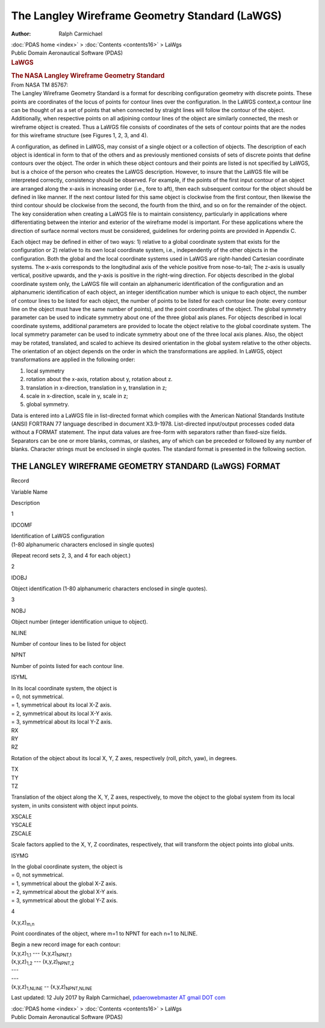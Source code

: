 ===============================================
The Langley Wireframe Geometry Standard (LaWGS)
===============================================

:Author: Ralph Carmichael

.. container:: crumb

   :doc:`PDAS home <index>` > :doc:`Contents <contents16>` > LaWgs

.. container:: newbanner

   Public Domain Aeronautical Software (PDAS)  

.. container::
   :name: header

   .. rubric:: LaWGS
      :name: lawgs

   .. rubric:: The NASA Langley Wireframe Geometry Standard
      :name: the-nasa-langley-wireframe-geometry-standard

| From NASA TM 85767:
| The Langley Wireframe Geometry Standard is a format for describing
  configuration geometry with discrete points. These points are
  coordinates of the locus of points for contour lines over the
  configuration. In the LaWGS context,a contour line can be thought of
  as a set of points that when connected by straight lines will follow
  the contour of the object. Additionally, when respective points on all
  adjoining contour lines of the object are similarly connected, the
  mesh or wireframe object is created. Thus a LaWGS file consists of
  coordinates of the sets of contour points that are the nodes for this
  wireframe structure (see Figures 1, 2, 3, and 4).

A configuration, as defined in LaWGS, may consist of a single object or
a collection of objects. The description of each object is identical in
form to that of the others and as previously mentioned consists of sets
of discrete points that define contours over the object. The order in
which these object contours and their points are listed is not specified
by LaWGS, but is a choice of the person who creates the LaWGS
description. However, to insure that the LaWGS file will be interpreted
correctly, consistency should be observed. For example, if the points of
the first input contour of an object are arranged along the x-axis in
increasing order (i.e., fore to aft), then each subsequent contour for
the object should be defined in like manner. If the next contour listed
for this same object is clockwise from the first contour, then likewise
the third contour should be clockwise from the second, the fourth from
the third, and so on for the remainder of the object. The key
consideration when creating a LaWGS file is to maintain consistency,
particularly in applications where differentiating between the interior
and exterior of the wireframe model is important. For these applications
where the direction of surface normal vectors must be considered,
guidelines for ordering points are provided in Appendix C.

Each object may be defined in either of two ways: 1) relative to a
global coordinate system that exists for the configuration or 2)
relative to its own local coordinate system, i.e., independently of the
other objects in the configuration. Both the global and the local
coordinate systems used in LaWGS are right-handed Cartesian coordinate
systems. The x-axis corresponds to the longitudinal axis of the vehicle
positive from nose-to-tail; The z-axis is usually vertical, positive
upwards, and the y-axis is positive in the right-wing direction. For
objects described in the global coordinate system only, the LaWGS file
will contain an alphanumeric identification of the configuration and an
alphanumeric identification of each object, an integer identification
number which is unique to each object, the number of contour lines to be
listed for each object, the number of points to be listed for each
contour line (note: every contour line on the object must have the same
number of points), and the point coordinates of the object. The global
symmetry parameter can be used to indicate symmetry about one of the
three global axis planes. For objects described in local coordinate
systems, additional parameters are provided to locate the object
relative to the global coordinate system. The local symmetry parameter
can be used to indicate symmetry about one of the three local axis
planes. Also, the object may be rotated, translated, and scaled to
achieve its desired orientation in the global system relative to the
other objects. The orientation of an object depends on the order in
which the transformations are applied. In LaWGS, object transformations
are applied in the following order:

#. local symmetry
#. rotation about the x-axis, rotation about y, rotation about z.
#. translation in x-direction, translation in y, translation in z;
#. scale in x-direction, scale in y, scale in z;
#. global symmetry.

Data is entered into a LaWGS file in list-directed format which complies
with the American National Standards Institute (ANSI) FORTRAN 77
language described in document X3.9-1978. List-directed input/output
processes coded data without a FORMAT statement. The input data values
are free-form with separators rather than fixed-size fields. Separators
can be one or more blanks, commas, or slashes, any of which can be
preceded or followed by any number of blanks. Character strings must be
enclosed in single quotes. The standard format is presented in the
following section.

THE LANGLEY WIREFRAME GEOMETRY STANDARD (LaWGS) FORMAT
======================================================

Record

Variable Name

Description

1

IDCOMF

| Identification of LaWGS configuration
| (1-80 alphanumeric characters enclosed in single quotes)

(Repeat record sets 2, 3, and 4 for each object.)

2

IDOBJ

Object identification (1-80 alphanumeric characters enclosed in single
quotes).

3

NOBJ

Object number (integer identification unique to object).

NLINE

Number of contour lines to be listed for object

NPNT

Number of points listed for each contour line.

ISYML

| In its local coordinate system, the object is
| = 0, not symmetrical.
| = 1, symmetrical about its local X-Z axis.
| = 2, symmetrical about its local X-Y axis.
| = 3, symmetrical about its local Y-Z axis.

| RX
| RY
| RZ

Rotation of the object about its local X, Y, Z axes, respectively (roll,
pitch, yaw), in degrees.

| TX
| TY
| TZ

Translation of the object along the X, Y, Z axes, respectively, to move
the object to the global system from its local system, in units
consistent with object input points.

| XSCALE
| YSCALE
| ZSCALE

Scale factors applied to the X, Y, Z coordinates, respectively, that
will transform the object points into global units.

ISYMG

| In the global coordinate system, the object is
| = 0, not symmetrical.
| = 1, symmetrical about the global X-Z axis.
| = 2, symmetrical about the global X-Y axis.
| = 3, symmetrical about the global Y-Z axis.

4

(x,y,z)\ :sub:`m,n`

Point coordinates of the object, where m=1 to NPNT for each n=1 to
NLINE.

| Begin a new record image for each contour:

| (x,y,z)\ :sub:`1,1` \-\-- (x,y,z)\ :sub:`NPNT,1`
| (x,y,z)\ :sub:`1,2` \-\-- (x,y,z)\ :sub:`NPNT,2`
| \-\--
| \-\--
| (x,y,z)\ :sub:`1,NLINE` \-- (x,y,z)\ :sub:`NPNT,NLINE`



Last updated: 12 July 2017 by Ralph Carmichael, `pdaerowebmaster AT
gmail DOT com <mailto:pdaerowebmaster@gmail.com>`__

.. container:: crumb

   :doc:`PDAS home <index>` > :doc:`Contents <contents16>` > LaWgs

.. container:: newbanner

   Public Domain Aeronautical Software (PDAS)  
